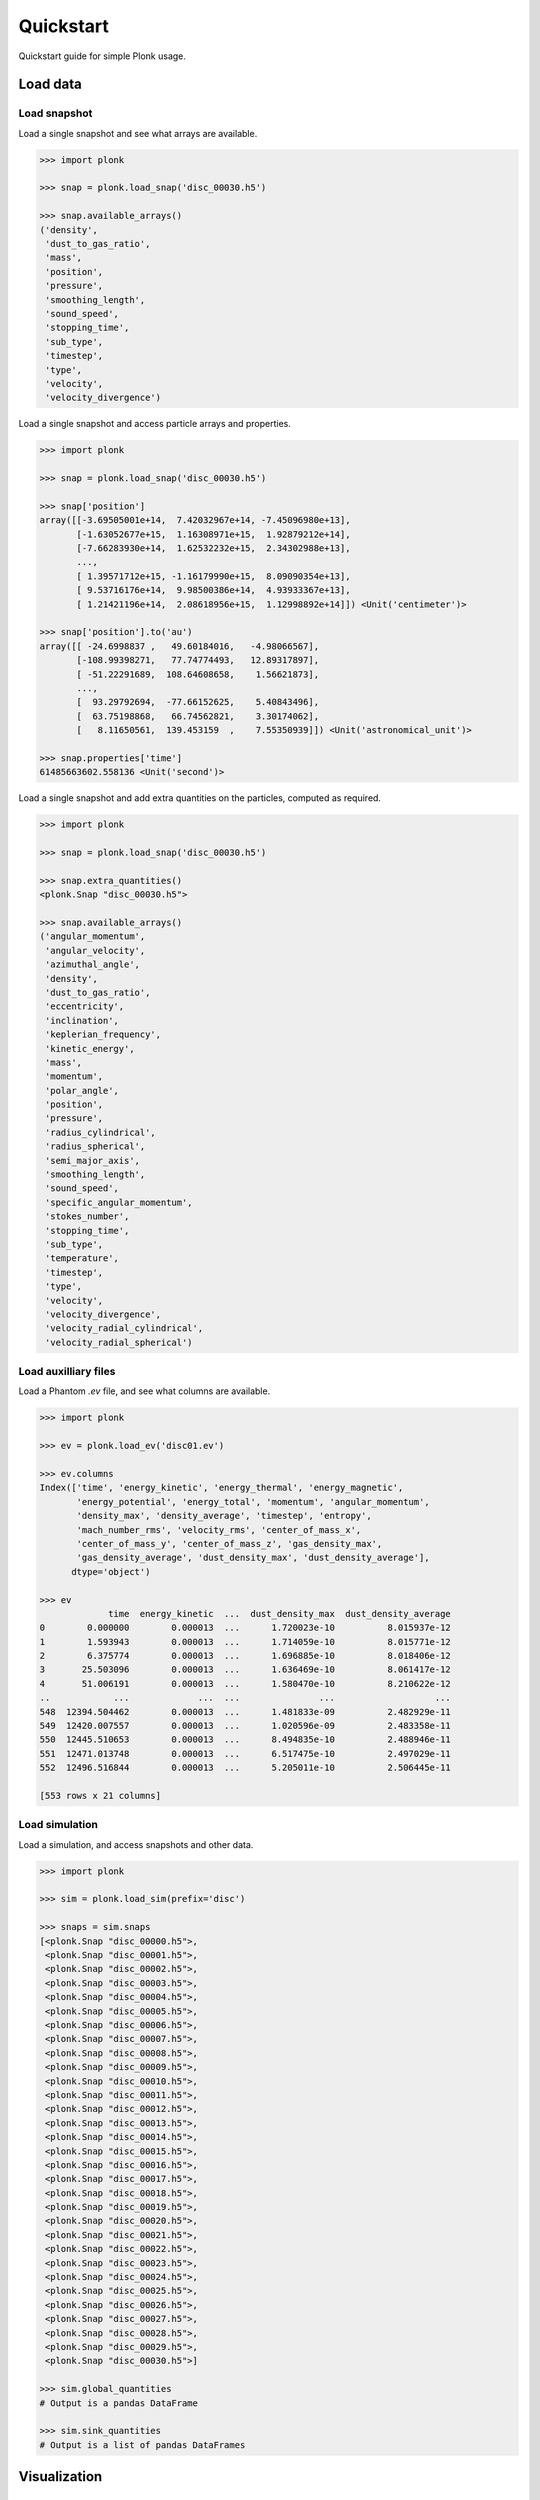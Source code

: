 ==========
Quickstart
==========

Quickstart guide for simple Plonk usage.

---------
Load data
---------

~~~~~~~~~~~~~
Load snapshot
~~~~~~~~~~~~~

Load a single snapshot and see what arrays are available.

.. code-block:: python

    >>> import plonk

    >>> snap = plonk.load_snap('disc_00030.h5')

    >>> snap.available_arrays()
    ('density',
     'dust_to_gas_ratio',
     'mass',
     'position',
     'pressure',
     'smoothing_length',
     'sound_speed',
     'stopping_time',
     'sub_type',
     'timestep',
     'type',
     'velocity',
     'velocity_divergence')

Load a single snapshot and access particle arrays and properties.

.. code-block:: python

    >>> import plonk

    >>> snap = plonk.load_snap('disc_00030.h5')

    >>> snap['position']
    array([[-3.69505001e+14,  7.42032967e+14, -7.45096980e+13],
           [-1.63052677e+15,  1.16308971e+15,  1.92879212e+14],
           [-7.66283930e+14,  1.62532232e+15,  2.34302988e+13],
           ...,
           [ 1.39571712e+15, -1.16179990e+15,  8.09090354e+13],
           [ 9.53716176e+14,  9.98500386e+14,  4.93933367e+13],
           [ 1.21421196e+14,  2.08618956e+15,  1.12998892e+14]]) <Unit('centimeter')>

    >>> snap['position'].to('au')
    array([[ -24.6998837 ,   49.60184016,   -4.98066567],
           [-108.99398271,   77.74774493,   12.89317897],
           [ -51.22291689,  108.64608658,    1.56621873],
           ...,
           [  93.29792694,  -77.66152625,    5.40843496],
           [  63.75198868,   66.74562821,    3.30174062],
           [   8.11650561,  139.453159  ,    7.55350939]]) <Unit('astronomical_unit')>

    >>> snap.properties['time']
    61485663602.558136 <Unit('second')>

Load a single snapshot and add extra quantities on the particles, computed as
required.

.. code-block:: python

    >>> import plonk

    >>> snap = plonk.load_snap('disc_00030.h5')

    >>> snap.extra_quantities()
    <plonk.Snap "disc_00030.h5">

    >>> snap.available_arrays()
    ('angular_momentum',
     'angular_velocity',
     'azimuthal_angle',
     'density',
     'dust_to_gas_ratio',
     'eccentricity',
     'inclination',
     'keplerian_frequency',
     'kinetic_energy',
     'mass',
     'momentum',
     'polar_angle',
     'position',
     'pressure',
     'radius_cylindrical',
     'radius_spherical',
     'semi_major_axis',
     'smoothing_length',
     'sound_speed',
     'specific_angular_momentum',
     'stokes_number',
     'stopping_time',
     'sub_type',
     'temperature',
     'timestep',
     'type',
     'velocity',
     'velocity_divergence',
     'velocity_radial_cylindrical',
     'velocity_radial_spherical')


~~~~~~~~~~~~~~~~~~~~~
Load auxilliary files
~~~~~~~~~~~~~~~~~~~~~

Load a Phantom `.ev` file, and see what columns are available.

.. code-block:: python

    >>> import plonk

    >>> ev = plonk.load_ev('disc01.ev')

    >>> ev.columns
    Index(['time', 'energy_kinetic', 'energy_thermal', 'energy_magnetic',
           'energy_potential', 'energy_total', 'momentum', 'angular_momentum',
           'density_max', 'density_average', 'timestep', 'entropy',
           'mach_number_rms', 'velocity_rms', 'center_of_mass_x',
           'center_of_mass_y', 'center_of_mass_z', 'gas_density_max',
           'gas_density_average', 'dust_density_max', 'dust_density_average'],
          dtype='object')

    >>> ev
                 time  energy_kinetic  ...  dust_density_max  dust_density_average
    0        0.000000        0.000013  ...      1.720023e-10          8.015937e-12
    1        1.593943        0.000013  ...      1.714059e-10          8.015771e-12
    2        6.375774        0.000013  ...      1.696885e-10          8.018406e-12
    3       25.503096        0.000013  ...      1.636469e-10          8.061417e-12
    4       51.006191        0.000013  ...      1.580470e-10          8.210622e-12
    ..            ...             ...  ...               ...                   ...
    548  12394.504462        0.000013  ...      1.481833e-09          2.482929e-11
    549  12420.007557        0.000013  ...      1.020596e-09          2.483358e-11
    550  12445.510653        0.000013  ...      8.494835e-10          2.488946e-11
    551  12471.013748        0.000013  ...      6.517475e-10          2.497029e-11
    552  12496.516844        0.000013  ...      5.205011e-10          2.506445e-11

    [553 rows x 21 columns]

~~~~~~~~~~~~~~~
Load simulation
~~~~~~~~~~~~~~~

Load a simulation, and access snapshots and other data.

.. code-block:: python

    >>> import plonk

    >>> sim = plonk.load_sim(prefix='disc')

    >>> snaps = sim.snaps
    [<plonk.Snap "disc_00000.h5">,
     <plonk.Snap "disc_00001.h5">,
     <plonk.Snap "disc_00002.h5">,
     <plonk.Snap "disc_00003.h5">,
     <plonk.Snap "disc_00004.h5">,
     <plonk.Snap "disc_00005.h5">,
     <plonk.Snap "disc_00006.h5">,
     <plonk.Snap "disc_00007.h5">,
     <plonk.Snap "disc_00008.h5">,
     <plonk.Snap "disc_00009.h5">,
     <plonk.Snap "disc_00010.h5">,
     <plonk.Snap "disc_00011.h5">,
     <plonk.Snap "disc_00012.h5">,
     <plonk.Snap "disc_00013.h5">,
     <plonk.Snap "disc_00014.h5">,
     <plonk.Snap "disc_00015.h5">,
     <plonk.Snap "disc_00016.h5">,
     <plonk.Snap "disc_00017.h5">,
     <plonk.Snap "disc_00018.h5">,
     <plonk.Snap "disc_00019.h5">,
     <plonk.Snap "disc_00020.h5">,
     <plonk.Snap "disc_00021.h5">,
     <plonk.Snap "disc_00022.h5">,
     <plonk.Snap "disc_00023.h5">,
     <plonk.Snap "disc_00024.h5">,
     <plonk.Snap "disc_00025.h5">,
     <plonk.Snap "disc_00026.h5">,
     <plonk.Snap "disc_00027.h5">,
     <plonk.Snap "disc_00028.h5">,
     <plonk.Snap "disc_00029.h5">,
     <plonk.Snap "disc_00030.h5">]

    >>> sim.global_quantities
    # Output is a pandas DataFrame

    >>> sim.sink_quantities
    # Output is a list of pandas DataFrames

-------------
Visualization
-------------

~~~~~~~~~~~~~~~
Projection plot
~~~~~~~~~~~~~~~

Produce a projection image plot of density.

.. code-block:: python

    >>> import plonk

    >>> snap = plonk.load_snap('disc_00030.h5')

    >>> plonk.visualize.plot(snap=snap, quantity='density')

.. image:: _static/density.png

Set plot extent, colormap, colorbar range, and axis units.

.. code-block:: python

    >>> import plonk

    >>> snap = plonk.load_snap('disc_00030.h5')

    >>> au = plonk.units('au')

    >>> ax = plonk.visualize.plot(
    ...     snap=snap,
    ...     quantity='density',
    ...     extent=(20, 120, -50, 50) * au,
    ...     units={'extent': 'au'},
    ...     cmap='gist_heat',
    ...     vmin=0.1,
    ...     vmax=0.2,
    ... )

.. image:: _static/density2.png

~~~~~~~~~~~~~~~~~~
Cross-section plot
~~~~~~~~~~~~~~~~~~

Produce a cross-section image plot of density.

.. code-block:: python

    >>> import plonk

    >>> snap = plonk.load_snap('disc_00030.h5')

    >>> ax = plonk.visualize.plot(
    ...     snap=snap,
    ...     quantity='density',
    ...     x='x',
    ...     y='z',
    ...     interp='cross_section',
    ...     cmap='gist_heat',
    ...     units={'extent': 'au'},
    ... )

.. image:: _static/cross_section.png

~~~~~~~~~~~~~
Particle plot
~~~~~~~~~~~~~

Produce a plot of the particles with z-coordinate on the x-axis and smoothing
length on the y-axis.

The different colours refer to different particle types.

.. code-block:: python

    >>> import plonk

    >>> snap = plonk.load_snap('disc_00030.h5')

    >>> ax = plonk.visualize.particle_plot(
    ...     snap=snap, x='z', y='h', alpha=0.1,
    ... )

.. image:: _static/particle_plot.png

Plot particles with color representing density.

.. code-block:: python

    >>> import plonk

    >>> snap = plonk.load_snap('disc_00030.h5')

    >>> ax = plonk.visualize.particle_plot(
    ...     snap=snap, x='x', y='z', c='density', units={'x': 'au', 'y': 'au'},
    ... )
    >>> ax.set_xlim(-50, 50)
    >>> ax.set_ylim(-20, 20)

.. image:: _static/particle_plot2.png

--------
Analysis
--------

~~~~~~~~
Subsnaps
~~~~~~~~

Access the gas and dust subsets of the particles as a SubSnap.

.. code-block:: python

    >>> import plonk

    >>> snap = plonk.load_snap('disc_00030.h5')

    >>> gas = snap['gas']

    >>> gas['mass'].to('solar_mass')[0]
    9.99999999999999e-10 <Unit('solar_mass')>

    # Returns a list as there can be multiple dust sub-types
    >>> snap['dust']
    [<plonk.SubSnap "disc_00030.h5">]

    >>> snap['dust'][0]['mass'].to('solar_mass')[0]
    9.99999999999999e-11 <Unit('solar_mass')>

Generate a SubSnap of particles within some region.

.. code-block:: python

    >>> import plonk

    >>> snap = plonk.load_snap('disc_00030.h5')

    >>> snap['x'].to('au').min()
    -598.1288172965254 <Unit('astronomical_unit')>

    # Particles with positive x-coordinate.
    >>> subsnap = snap[snap['x'] > 0]

    >>> subsnap['x'].to('au').min()
    0.0002668455543031563 <Unit('astronomical_unit')>

~~~~~~~
Profile
~~~~~~~

Create a radial profile.

.. code-block:: python

    >>> import plonk

    >>> snap = plonk.load_snap('disc_00030.h5')

    >>> prof = plonk.load_profile(snap)

    >>> prof.available_profiles()
    ('angular_momentum_phi',
     'angular_momentum_theta',
     'aspect_ratio',
     'density',
     'dust_mass_001',
     'dust_surface_density_001',
     'dust_to_gas_ratio',
     'gas_mass',
     'gas_surface_density',
     'mass',
     'number',
     'position',
     'pressure',
     'radius',
     'scale_height',
     'size',
     'smoothing_length',
     'sound_speed',
     'stopping_time',
     'sub_type',
     'surface_density',
     'timestep',
     'toomre_Q',
     'type',
     'velocity',
     'velocity_divergence')

    >>> prof['surface_density']
    array([0.01271039, 0.02865819, 0.04067127, 0.05149332, 0.06517471,
           0.08249241, 0.09637796, 0.10894536, 0.1180496 , 0.12765387,
           0.13273897, 0.13777124, 0.14111602, 0.14282742, 0.145969  ,
           0.14673176, 0.1481213 , 0.1484152 , 0.14889608, 0.14909938,
           0.14953987, 0.14954986, 0.14994646, 0.14897097, 0.14972681,
           0.14970705, 0.14847499, 0.14784934, 0.14520481, 0.14291035,
           0.13908764, 0.13618617, 0.13281137, 0.13105751, 0.13013781,
           0.12858083, 0.12947576, 0.12726514, 0.12662418, 0.12583058,
           0.12470909, 0.12412849, 0.12355702, 0.12408329, 0.12501586,
           0.12613285, 0.12840858, 0.13001517, 0.13208028, 0.1325977 ,
           0.13393635, 0.1347609 , 0.13422298, 0.13470778, 0.1341627 ,
           0.13361293, 0.13220966, 0.13113586, 0.12922049, 0.12823264,
           0.12620479, 0.12476726, 0.12369766, 0.12195328, 0.12061618,
           0.11875485, 0.11630568, 0.11454608, 0.11096825, 0.10793763,
           0.10369441, 0.09923215, 0.09429677, 0.08922675, 0.08417294,
           0.07820635, 0.07329912, 0.06744614, 0.06248629, 0.05670113,
           0.05031995, 0.04459406, 0.03960302, 0.03439841, 0.02964247,
           0.02460624, 0.02075047, 0.01733462, 0.01396035, 0.01062678,
           0.00837714, 0.00636641, 0.00525715, 0.00458604, 0.00361685,
           0.00312283, 0.00280484, 0.00247301, 0.00228797, 0.00205925]) <Unit('gram / centimeter ** 2')>

Plot a radial profile.

.. code-block:: python

    >>> import matplotlib.pyplot as plt
    >>> import plonk

    >>> snap = plonk.load_snap('disc_00030.h5')

    >>> prof = plonk.load_profile(snap)

    >>> with plt.style.context('seaborn'):
    ...     ax = prof.plot('radius', 'scale_height', x_unit='au', y_unit='au')
    ...     ax.set_ylabel('Scale height [au]')
    ...     ax.legend().remove()

.. image:: _static/scale_height.png

Generate and plot a profile in the z-coordinate with a SubSnap of particles by
radius.

.. code-block:: python

    >>> import matplotlib.pyplot as plt
    >>> import plonk

    >>> snap = plonk.load_snap('disc_00030.h5')

    >>> au = plonk.units('au')
    >>> subsnap = snap[(snap['R'] > 50*au) & (snap['R'] < 55*au)]

    >>> prof = plonk.load_profile(
    ...     subsnap,
    ...     ndim=1,
    ...     coordinate='z',
    ...     radius_min='-15 au',
    ...     radius_max='15 au',
    ... )

    >>> with plt.style.context('seaborn'):
    ...     ax = prof.plot('radius', 'density', x_unit='au')
    ...     ax.set_ylabel(r'Density [g/cm${}^3$]')
    ...     ax.legend().remove()

.. image:: _static/profile_z.png
